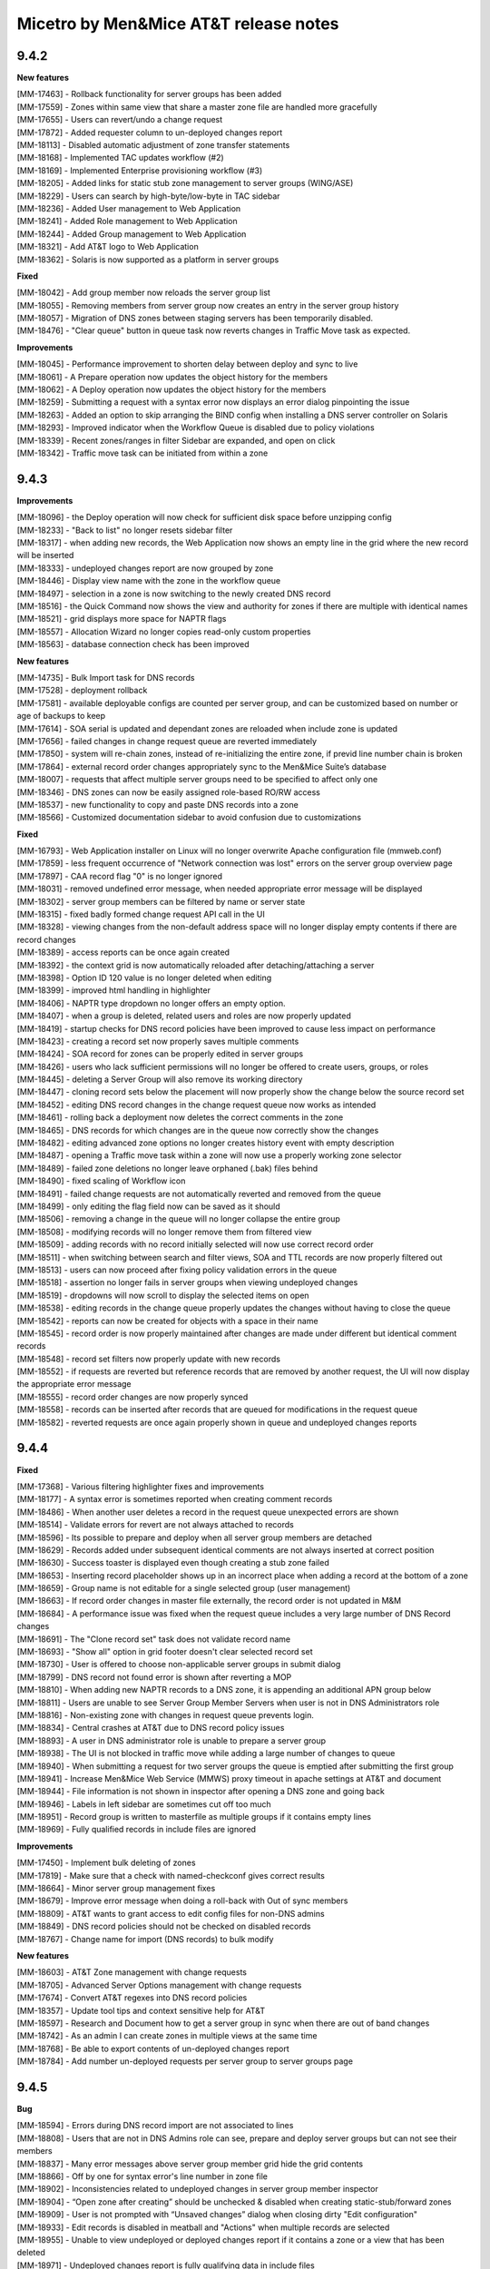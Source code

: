 .. _release-notes:

Micetro by Men&Mice AT&T release notes
======================================

9.4.2
-----

**New features**

| [MM-17463] - Rollback functionality for server groups has been added
| [MM-17559] - Zones within same view that share a master zone file are handled more gracefully
| [MM-17655] - Users can revert/undo a change request
| [MM-17872] - Added requester column to un-deployed changes report
| [MM-18113] - Disabled automatic adjustment of zone transfer statements
| [MM-18168] - Implemented TAC updates workflow (#2)
| [MM-18169] - Implemented Enterprise provisioning workflow (#3)
| [MM-18205] - Added links for static stub zone management to server groups (WING/ASE)
| [MM-18229] - Users can search by high-byte/low-byte in TAC sidebar
| [MM-18236] - Added User management to Web Application
| [MM-18241] - Added Role management to Web Application
| [MM-18244] - Added Group management to Web Application
| [MM-18321] - Add AT&T logo to Web Application
| [MM-18362] - Solaris is now supported as a platform in server groups

**Fixed**

| [MM-18042] - Add group member now reloads the server group list
| [MM-18055] - Removing members from server group now creates an entry in the server group history
| [MM-18057] - Migration of DNS zones between staging servers has been temporarily disabled.
| [MM-18476] - "Clear queue" button in queue task now reverts changes in Traffic Move task as expected.

**Improvements**

| [MM-18045] - Performance improvement to shorten delay between deploy and sync to live
| [MM-18061] - A Prepare operation now updates the object history for the members
| [MM-18062] - A Deploy operation now updates the object history for the members
| [MM-18259] - Submitting a request with a syntax error now displays an error dialog pinpointing the issue
| [MM-18263] - Added an option to skip arranging the BIND config when installing a DNS server controller on Solaris
| [MM-18293] - Improved indicator when the Workflow Queue is disabled due to policy violations
| [MM-18339] - Recent zones/ranges in filter Sidebar are expanded, and open on click
| [MM-18342] - Traffic move task can be initiated from within a zone

9.4.3
-----

**Improvements**

| [MM-18096] - the Deploy operation will now check for sufficient disk space before unzipping config
| [MM-18233] - "Back to list" no longer resets sidebar filter
| [MM-18317] - when adding new records, the Web Application now shows an empty line in the grid where the new record will be inserted
| [MM-18333] - undeployed changes report are now grouped by zone
| [MM-18446] - Display view name with the zone in the workflow queue
| [MM-18497] - selection in a zone is now switching to the newly created DNS record
| [MM-18516] - the Quick Command now shows the view and authority for zones if there are multiple with identical names
| [MM-18521] - grid displays more space for NAPTR flags
| [MM-18557] - Allocation Wizard no longer copies read-only custom properties
| [MM-18563] - database connection check has been improved

**New features**

| [MM-14735] - Bulk Import task for DNS records
| [MM-17528] - deployment rollback
| [MM-17581] - available deployable configs are counted per server group, and can be customized based on number or age of backups to keep
| [MM-17614] - SOA serial is updated and dependant zones are reloaded when include zone is updated
| [MM-17656] - failed changes in change request queue are reverted immediately
| [MM-17850] - system will re-chain zones, instead of re-initializing the entire zone, if previd line number chain is broken
| [MM-17864] - external record order changes appropriately sync to the Men&Mice Suite’s database
| [MM-18007] - requests that affect multiple server groups need to be specified to affect only one
| [MM-18346] - DNS zones can now be easily assigned role-based RO/RW access
| [MM-18537] - new functionality to copy and paste DNS records into a zone
| [MM-18566] - Customized documentation sidebar to avoid confusion due to customizations

**Fixed**

| [MM-16793] - Web Application installer on Linux will no longer overwrite Apache configuration file (mmweb.conf)
| [MM-17859] - less frequent occurrence of "Network connection was lost" errors on the server group overview page
| [MM-17897] - CAA record flag "0" is no longer ignored
| [MM-18031] - removed undefined error message, when needed appropriate error message will be displayed
| [MM-18302] - server group members can be filtered by name or server state
| [MM-18315] - fixed badly formed change request API call in the UI
| [MM-18328] - viewing changes from the non-default address space will no longer display empty contents if there are record changes
| [MM-18389] - access reports can be once again created
| [MM-18392] - the context grid is now automatically reloaded after detaching/attaching a server
| [MM-18398] - Option ID 120 value is no longer deleted when editing
| [MM-18399] - improved html handling in highlighter
| [MM-18406] - NAPTR type dropdown no longer offers an empty option.
| [MM-18407] - when a group is deleted, related users and roles are now properly updated
| [MM-18419] - startup checks for DNS record policies have been improved to cause less impact on performance
| [MM-18423] - creating a record set now properly saves multiple comments
| [MM-18424] - SOA record for zones can be properly edited in server groups
| [MM-18426] - users who lack sufficient permissions will no longer be offered to create users, groups, or roles
| [MM-18445] - deleting a Server Group will also remove its working directory
| [MM-18447] - cloning record sets below the placement will now properly show the change below the source record set
| [MM-18452] - editing DNS record changes in the change request queue now works as intended
| [MM-18461] - rolling back a deployment now deletes the correct comments in the zone
| [MM-18465] - DNS records for which changes are in the queue now correctly show the changes
| [MM-18482] - editing advanced zone options no longer creates history event with empty description
| [MM-18487] - opening a Traffic move task within a zone will now use a properly working zone selector
| [MM-18489] - failed zone deletions no longer leave orphaned (.bak) files behind
| [MM-18490] - fixed scaling of Workflow icon
| [MM-18491] - failed change requests are not automatically reverted and removed from the queue
| [MM-18499] - only editing the flag field now can be saved as it should
| [MM-18506] - removing a change in the queue will no longer collapse the entire group
| [MM-18508] - modifying records will no longer remove them from filtered view
| [MM-18509] - adding records with no record initially selected will now use correct record order
| [MM-18511] - when switching between search and filter views, SOA and TTL records are now properly filtered out
| [MM-18513] - users can now proceed after fixing policy validation errors in the queue
| [MM-18518] - assertion no longer fails in server groups when viewing undeployed changes
| [MM-18519] - dropdowns will now scroll to display the selected items on open
| [MM-18538] - editing records in the change queue properly updates the changes without having to close the queue
| [MM-18542] - reports can now be created for objects with a space in their name
| [MM-18545] - record order is now properly maintained after changes are made under different but identical comment records
| [MM-18548] - record set filters now properly update with new records
| [MM-18552] - if requests are reverted but reference records that are removed by another request, the UI will now display the appropriate error message
| [MM-18555] - record order changes are now properly synced
| [MM-18558] - records can be inserted after records that are queued for modifications in the request queue
| [MM-18582] - reverted requests are once again properly shown in queue and undeployed changes reports

9.4.4
-----

**Fixed**

| [MM-17368] - Various filtering highlighter fixes and improvements
| [MM-18177] -  A syntax error is sometimes reported when creating comment records
| [MM-18486] - When another user deletes a record in the request queue unexpected errors are shown
| [MM-18514] - Validate errors for revert are not always attached to records
| [MM-18596] - Its possible to prepare and deploy when all server group members are detached
| [MM-18629] - Records added under subsequent identical comments are not always inserted at correct position
| [MM-18630] - Success toaster is displayed even though creating a stub zone failed
| [MM-18653] - Inserting record placeholder shows up in an incorrect place when adding a record at the bottom of a zone
| [MM-18659] - Group name is not editable for a single selected group (user management)
| [MM-18663] - If record order changes in master file externally, the record order is not updated in M&M
| [MM-18684] - A performance issue was fixed when the request queue includes a very large number of DNS Record changes
| [MM-18691] - The "Clone record set" task does not validate record name
| [MM-18693] - "Show all" option in grid footer doesn't clear selected record set
| [MM-18730] - User is offered to choose non-applicable server groups in submit dialog
| [MM-18799] - DNS record not found error is shown after reverting a MOP
| [MM-18810] - When adding new NAPTR records to a DNS zone, it is appending an additional APN group below
| [MM-18811] - Users are unable to see Server Group Member Servers when user is not in DNS Administrators role
| [MM-18816] - Non-existing zone with changes in request queue prevents login.
| [MM-18834] - Central crashes at AT&T due to DNS record policy issues
| [MM-18893] - A user in DNS administrator role is unable to prepare a server group
| [MM-18938] - The UI is not blocked in traffic move while adding a large number of changes to queue
| [MM-18940] - When submitting a request for two server groups the queue is emptied after submitting the first group
| [MM-18941] - Increase Men&Mice Web Service (MMWS) proxy timeout in apache settings at AT&T and document
| [MM-18944] - File information is not shown in inspector after opening a DNS zone and going back
| [MM-18946] - Labels in left sidebar are sometimes cut off too much
| [MM-18951] - Record group is written to masterfile as multiple groups if it contains empty lines
| [MM-18969] - Fully qualified records in include files are ignored

**Improvements**

| [MM-17450] - Implement bulk deleting of zones
| [MM-17819] - Make sure that a check with named-checkconf gives correct results
| [MM-18664] - Minor server group management fixes
| [MM-18679] - Improve error message when doing a roll-back with Out of sync members
| [MM-18809] - AT&T wants to grant access to edit config files for non-DNS admins
| [MM-18849] - DNS record policies should not be checked on disabled records
| [MM-18767] - Change name for import (DNS records) to bulk modify

**New features**

| [MM-18603] - AT&T Zone management with change requests
| [MM-18705] - Advanced Server Options management with change requests
| [MM-17674] - Convert AT&T regexes into DNS record policies
| [MM-18357] - Update tool tips and context sensitive help for AT&T
| [MM-18597] - Research and Document how to get a server group in sync when there are out of band changes
| [MM-18742] - As an admin I can create zones in multiple views at the same time
| [MM-18768] - Be able to export contents of un-deployed changes report
| [MM-18784] - Add number un-deployed requests per server group to server groups page

9.4.5
-----

**Bug**

| [MM-18594] - Errors during DNS record import are not associated to lines
| [MM-18808] - Users that are not in DNS Admins role can see, prepare and deploy server groups but can not see their members
| [MM-18837] - Many error messages above server group member grid hide the grid contents
| [MM-18866] - Off by one for syntax error's line number in zone file
| [MM-18902] - Inconsistencies related to undeployed changes in server group member inspector
| [MM-18904] - “Open zone after creating” should be unchecked & disabled when creating static-stub/forward zones
| [MM-18909] - User is not prompted with “Unsaved changes” dialog when closing dirty "Edit configuration"
| [MM-18933] - Edit records is disabled in meatball and "Actions" when multiple records are selected
| [MM-18955] - Unable to view undeployed or deployed changes report if it contains a zone or a view that has been deleted
| [MM-18971] - Undeployed changes report is fully qualifying data in include files
| [MM-18972] - Change requests dealing with include files should not append the name of the include file to unqualified data
| [MM-18975] - Policy errors for "large" policies overflow the tooltip
| [MM-18976] - “Before” values missing for modified records in undeployed changes report export
| [MM-18977] - Remove placeholder/watermark for comment field when editing comment records
| [MM-18981] - Rollback error message unintelligible and ungrammatical
| [MM-18997] - Unable to view the history for a static stub zone in the web UI
| [MM-19001] - Strange grammar in confirmation message when reverting
| [MM-19024] - Enabled records are grayed out while disabled records are displayed normally in the traffic move task
| [MM-19155] - Rollback out of date members results in an error.
| [MM-19188] - DNS Server Controller is not writing into the staging directory in the AT&T lab
| [MM-19298] - Server Group rollback doesn't change state of requests back to "Staged"
| [MM-19389] - Unable to install DNS Server Controller for BIND unless named is installed under /usr/sbin/named
| [MM-19460] - Incorrect error message when pasting FQDN
| [MM-19462] - Records not removed from all zones that share a zone file
| [MM-19475] - Newly created records not immediately caught by the record set filter

**Improvement**

| [MM-18535] - Make the Preference field in NAPTR records a required field
| [MM-18715] - Column configurations for TTL and Comment fields in DNS zone page is not being persisted
| [MM-18800] - Open request in task bar does not work for Configuration requests
| [MM-18929] - Group zone changes in undeployed changes report by zone name
| [MM-18934] - Leading white space in NAPTR record field invalidates the field
| [MM-18948] - Disable create record task for AT&T unless user has selected a row to indicate placement
| [MM-19193] - Enable xhr/dynamic content compression in Apache for AT&T
| [MM-19194] - Disable edit change request properties for AT&T
| [MM-19236] - Users with access_options for DNS server/zone should be able to view configuration files
| [MM-19306] - When pasting records, understand group notation of records
| [MM-19307] - Enable edit change request properties task for AT&T for admins as well as the requester
| [MM-19477] - Minor UI improvements in Submit request dialog (queue)
| [MM-19585] - Enable Add DNS Record task when nothing is selected in AT&T
| [MM-19592] - Disable all sort by column in DNS Records grid for AT&T
| [MM-19600] - Update record sets when adding/removing records

**Story**

| [MM-19007] - Use Edit Options access in blackstar for Config File change tasks
| [MM-19018] - Return a more parsable error message when record violates a policy
| [MM-19531] - Implement zone evacuation workflow for AT&T
| [MM-19626] - List steps needed to for AT&T to verify that its environment is correctly setup
